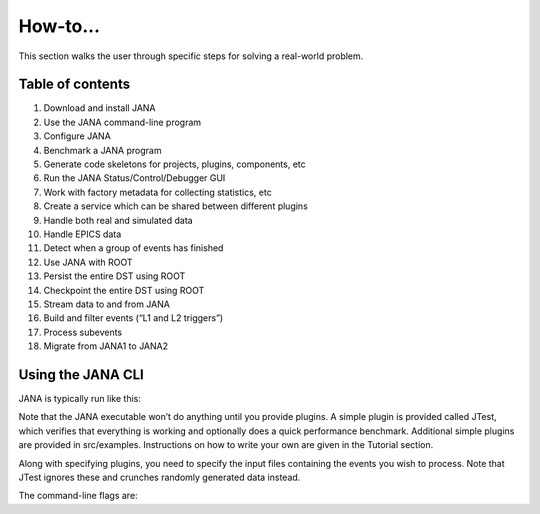 How-to...
=============
This section walks the user through specific steps for solving a real-world problem.

Table of contents
-----------------
1. Download and install JANA
2. Use the JANA command-line program
3. Configure JANA
4. Benchmark a JANA program
5. Generate code skeletons for projects, plugins, components, etc
6. Run the JANA Status/Control/Debugger GUI
7. Work with factory metadata for collecting statistics, etc
8. Create a service which can be shared between different plugins
9. Handle both real and simulated data
10. Handle EPICS data
11. Detect when a group of events has finished
12. Use JANA with ROOT
13. Persist the entire DST using ROOT
14. Checkpoint the entire DST using ROOT
15. Stream data to and from JANA
16. Build and filter events (“L1 and L2 triggers”)
17. Process subevents
18. Migrate from JANA1 to JANA2

Using the JANA CLI
-------------------
JANA is typically run like this:

Note that the JANA executable won’t do anything until you provide plugins. A simple plugin is provided called JTest, which verifies that everything is working and optionally does a quick performance benchmark. Additional simple plugins are provided in src/examples. Instructions on how to write your own are given in the Tutorial section.

Along with specifying plugins, you need to specify the input files containing the events you wish to process. Note that JTest ignores these and crunches randomly generated data instead.

The command-line flags are:

